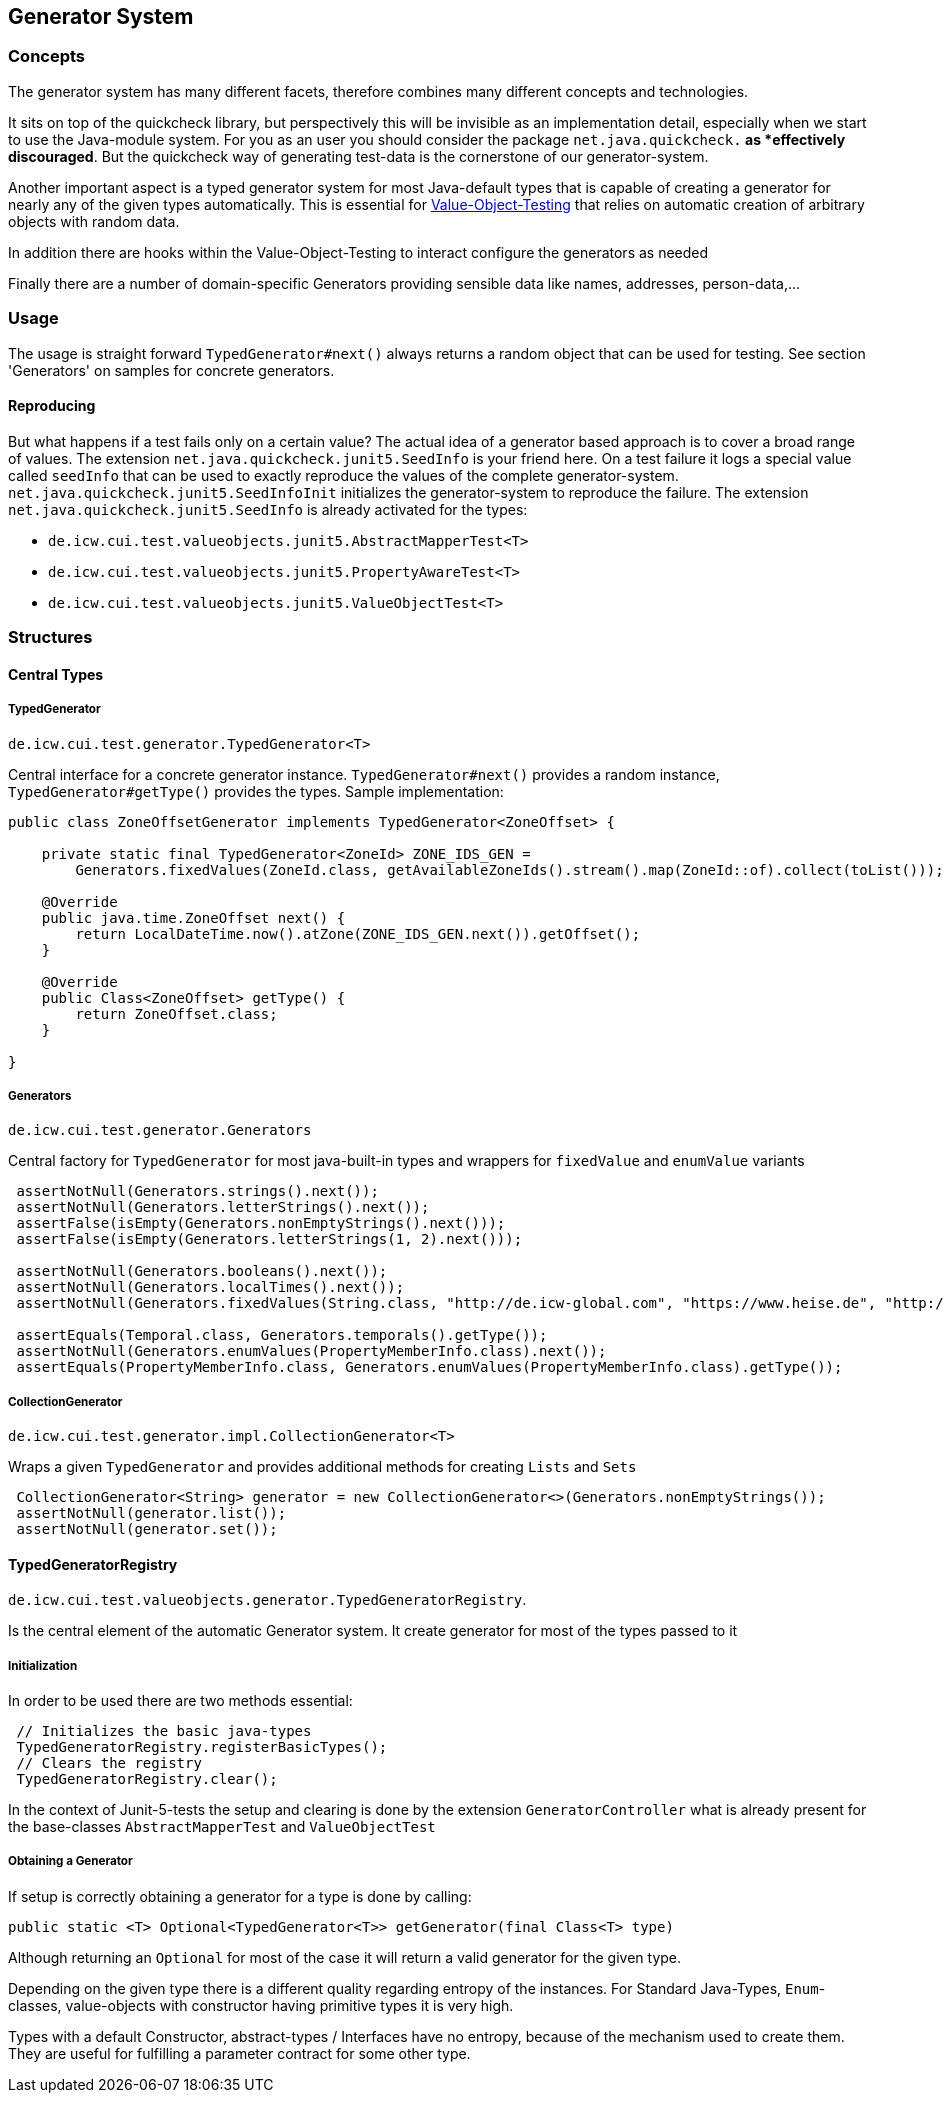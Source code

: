 == Generator System

=== Concepts

The generator system has many different facets, therefore combines many different concepts and technologies.

It sits on top of the quickcheck library, but perspectively this will be invisible as an implementation detail, especially when we start to use the Java-module system. For you as an user you should consider the package `net.java.quickcheck.*` as *effectively discouraged*. But the quickcheck way of generating test-data is the cornerstone of our generator-system.

Another important aspect is a typed generator system for most Java-default types that is capable of creating a generator for nearly any of the given types automatically. This is essential for link:testing-value-objects.adoc[Value-Object-Testing] that relies on automatic creation of arbitrary objects with random data.

In addition there are hooks within the Value-Object-Testing to interact configure the generators as needed

Finally there are a number of domain-specific Generators providing sensible data like names, addresses, person-data,...

=== Usage

The usage is straight forward `TypedGenerator#next()` always returns a random object that can be used for testing. See section 'Generators' on samples for concrete generators.

==== Reproducing

But what happens if a test fails only on a certain value? The actual idea of a generator based approach is to cover a broad range of values.
The extension `net.java.quickcheck.junit5.SeedInfo` is your friend here. On a test failure it logs a special value called `seedInfo` that can be used to exactly reproduce the values of the complete generator-system. `net.java.quickcheck.junit5.SeedInfoInit` initializes the generator-system to reproduce the failure.
The extension `net.java.quickcheck.junit5.SeedInfo` is already activated for the types:

* `de.icw.cui.test.valueobjects.junit5.AbstractMapperTest<T>`
* `de.icw.cui.test.valueobjects.junit5.PropertyAwareTest<T>`
* `de.icw.cui.test.valueobjects.junit5.ValueObjectTest<T>`

=== Structures

==== Central Types

===== TypedGenerator

`de.icw.cui.test.generator.TypedGenerator<T>`

Central interface for a concrete generator instance. `TypedGenerator#next()` provides a random instance, `TypedGenerator#getType()` provides the types.
Sample implementation: 

[source,java]
----
public class ZoneOffsetGenerator implements TypedGenerator<ZoneOffset> {

    private static final TypedGenerator<ZoneId> ZONE_IDS_GEN =
        Generators.fixedValues(ZoneId.class, getAvailableZoneIds().stream().map(ZoneId::of).collect(toList()));

    @Override
    public java.time.ZoneOffset next() {
        return LocalDateTime.now().atZone(ZONE_IDS_GEN.next()).getOffset();
    }

    @Override
    public Class<ZoneOffset> getType() {
        return ZoneOffset.class;
    }

}
----

===== Generators

`de.icw.cui.test.generator.Generators`

Central factory for `TypedGenerator` for most java-built-in types and wrappers for `fixedValue` and `enumValue` variants

[source,java]
----
 assertNotNull(Generators.strings().next());
 assertNotNull(Generators.letterStrings().next());
 assertFalse(isEmpty(Generators.nonEmptyStrings().next())); 
 assertFalse(isEmpty(Generators.letterStrings(1, 2).next()));
 
 assertNotNull(Generators.booleans().next());
 assertNotNull(Generators.localTimes().next());
 assertNotNull(Generators.fixedValues(String.class, "http://de.icw-global.com", "https://www.heise.de", "http://getbootstrap.com").next());
 
 assertEquals(Temporal.class, Generators.temporals().getType());
 assertNotNull(Generators.enumValues(PropertyMemberInfo.class).next());
 assertEquals(PropertyMemberInfo.class, Generators.enumValues(PropertyMemberInfo.class).getType());
----

===== CollectionGenerator

`de.icw.cui.test.generator.impl.CollectionGenerator<T>`

Wraps a given `TypedGenerator` and provides  additional methods for creating `Lists` and `Sets`

[source,java]
----
 CollectionGenerator<String> generator = new CollectionGenerator<>(Generators.nonEmptyStrings());
 assertNotNull(generator.list());
 assertNotNull(generator.set());
----

==== TypedGeneratorRegistry

`de.icw.cui.test.valueobjects.generator.TypedGeneratorRegistry`. 

Is the central element of the automatic Generator system. It create generator for most of the types passed to it

===== Initialization

In order to be used there are two methods essential:

[source,java]
----
 // Initializes the basic java-types
 TypedGeneratorRegistry.registerBasicTypes();
 // Clears the registry
 TypedGeneratorRegistry.clear();
----

In the context of Junit-5-tests the setup and clearing is done by the extension `GeneratorController` what is already present for the base-classes `AbstractMapperTest` and `ValueObjectTest`

===== Obtaining a Generator

If setup is correctly obtaining a generator for a type is done by calling: 

[source,java]
----
public static <T> Optional<TypedGenerator<T>> getGenerator(final Class<T> type)
----

Although returning an `Optional` for most of the case it will return a valid generator for the given type. 

Depending on the given type there is a different quality regarding entropy of the instances. For Standard Java-Types, `Enum`-classes, value-objects with constructor having primitive types it is very high. 

Types with a default Constructor, abstract-types / Interfaces have no entropy, because of the mechanism used to create them. They are useful for fulfilling a parameter contract for some other type. 

